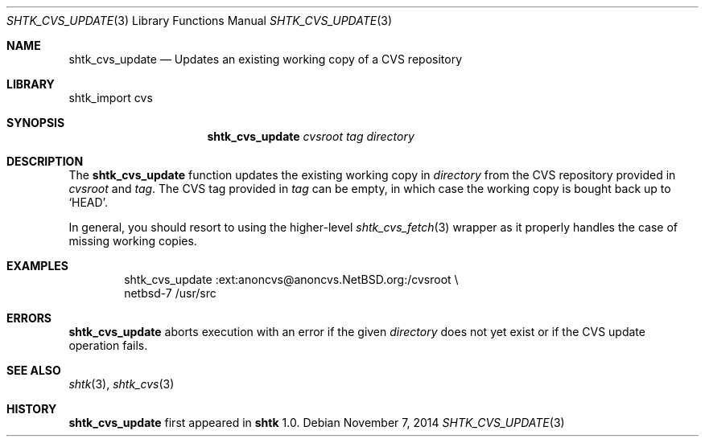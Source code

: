 .\" Copyright 2014 Google Inc.
.\" All rights reserved.
.\"
.\" Redistribution and use in source and binary forms, with or without
.\" modification, are permitted provided that the following conditions are
.\" met:
.\"
.\" * Redistributions of source code must retain the above copyright
.\"   notice, this list of conditions and the following disclaimer.
.\" * Redistributions in binary form must reproduce the above copyright
.\"   notice, this list of conditions and the following disclaimer in the
.\"   documentation and/or other materials provided with the distribution.
.\" * Neither the name of Google Inc. nor the names of its contributors
.\"   may be used to endorse or promote products derived from this software
.\"   without specific prior written permission.
.\"
.\" THIS SOFTWARE IS PROVIDED BY THE COPYRIGHT HOLDERS AND CONTRIBUTORS
.\" "AS IS" AND ANY EXPRESS OR IMPLIED WARRANTIES, INCLUDING, BUT NOT
.\" LIMITED TO, THE IMPLIED WARRANTIES OF MERCHANTABILITY AND FITNESS FOR
.\" A PARTICULAR PURPOSE ARE DISCLAIMED. IN NO EVENT SHALL THE COPYRIGHT
.\" OWNER OR CONTRIBUTORS BE LIABLE FOR ANY DIRECT, INDIRECT, INCIDENTAL,
.\" SPECIAL, EXEMPLARY, OR CONSEQUENTIAL DAMAGES (INCLUDING, BUT NOT
.\" LIMITED TO, PROCUREMENT OF SUBSTITUTE GOODS OR SERVICES; LOSS OF USE,
.\" DATA, OR PROFITS; OR BUSINESS INTERRUPTION) HOWEVER CAUSED AND ON ANY
.\" THEORY OF LIABILITY, WHETHER IN CONTRACT, STRICT LIABILITY, OR TORT
.\" (INCLUDING NEGLIGENCE OR OTHERWISE) ARISING IN ANY WAY OUT OF THE USE
.\" OF THIS SOFTWARE, EVEN IF ADVISED OF THE POSSIBILITY OF SUCH DAMAGE.
.Dd November 7, 2014
.Dt SHTK_CVS_UPDATE 3
.Os
.Sh NAME
.Nm shtk_cvs_update
.Nd Updates an existing working copy of a CVS repository
.Sh LIBRARY
shtk_import cvs
.Sh SYNOPSIS
.Nm
.Ar cvsroot
.Ar tag
.Ar directory
.Sh DESCRIPTION
The
.Nm
function updates the existing working copy in
.Ar directory
from the CVS repository provided in
.Ar cvsroot
and
.Ar tag .
The CVS tag provided in
.Ar tag
can be empty, in which case the working copy is bought back up to
.Sq HEAD .
.Pp
In general, you should resort to using the higher-level
.Xr shtk_cvs_fetch 3
wrapper as it properly handles the case of missing working copies.
.Sh EXAMPLES
.Bd -literal -offset indent
shtk_cvs_update :ext:anoncvs@anoncvs.NetBSD.org:/cvsroot \\
    netbsd-7 /usr/src
.Ed
.Sh ERRORS
.Nm
aborts execution with an error if the given
.Ar directory
does not yet exist or if the CVS update operation fails.
.Sh SEE ALSO
.Xr shtk 3 ,
.Xr shtk_cvs 3
.Sh HISTORY
.Nm
first appeared in
.Nm shtk
1.0.

